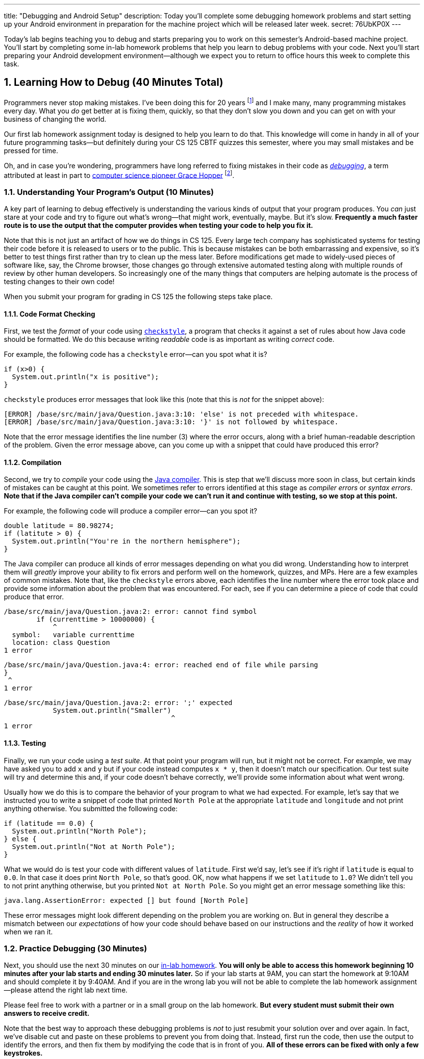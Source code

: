 ---
title: "Debugging and Android Setup"
description:
  Today you'll complete some debugging homework problems and start setting up
  your Android environment in preparation for the machine project which will be
  released later week.
secret: 76UbKP0X
---

:sectnums:
:linkattrs:

:forum: pass:normal[https://cs125-forum.cs.illinois.edu[forum,role='noexternal']]

[.lead]
//
Today's lab begins teaching you to debug and starts preparing you to work on
this semester's Android-based machine project.
//
You'll start by completing some in-lab homework problems that help you learn to
debug problems with your code.
//
Next you'll start preparing your Android development environment&mdash;although
we expect you to return to office hours this week to complete this task.

[[debugging]]
== Learning How to Debug [.text-muted]#(40 Minutes Total)#

Programmers never stop making mistakes.
//
I've been doing this for 20 years footnote:[this fall!] and I make many, many programming
mistakes every day.
//
What you _do_ get better at is fixing them, quickly, so that they don't slow you
down and you can get on with your business of changing the world.

Our first lab homework assignment today is designed to help you learn to do
that.
//
This knowledge will come in handy in all of your future programming
tasks&mdash;but definitely during your CS 125 CBTF quizzes this semester, where
you may small mistakes and be pressed for time.

Oh, and in case you're wondering, programmers have long referred to fixing
mistakes in their code as
//
https://en.wikipedia.org/wiki/Debugging[_debugging_],
//
a term attributed at least in part to
//
https://en.wikipedia.org/wiki/Grace_Hopper[computer science pioneer Grace Hopper]
//
footnote:[Who was also https://www.youtube.com/watch?v=1-vcErOPofQ[great on
Letterman].].

=== Understanding Your Program's Output [.text-muted]#(10 Minutes)#

A key part of learning to debug effectively is understanding the various kinds
of output that your program produces.
//
You _can_ just stare at your code and try to figure out what's wrong&mdash;that
might work, eventually, maybe.
//
But it's slow.
//
**Frequently a much faster route is to use the output that the computer provides
when testing your code to help you fix it.**

Note that this is not just an artifact of how we do things in CS 125.
//
Every large tech company has sophisticated systems for testing their code before
it is released to users or to the public.
//
This is because mistakes can be both embarrassing and expensive, so it's better
to test things first rather than try to clean up the mess later.
//
Before modifications get made to widely-used pieces of software like, say, the
Chrome browser, those changes go through extensive automated testing along with
multiple rounds of review by other human developers.
//
So increasingly one of the many things that computers are helping automate is
the process of testing changes to their own code!

When you submit your program for grading in CS 125 the following steps
take place.

==== Code Format Checking

First, we test the _format_ of your code using
//
http://checkstyle.sourceforge.net/[`checkstyle`],
//
a program that checks it against a set of rules about how Java code should be
formatted.
//
We do this because writing _readable_ code is as important as writing _correct_
code.

For example, the following code has a `checkstyle` error&mdash;can you spot what
it is?

[source,java]
----
if (x>0) {
  System.out.println("x is positive");
}
----

`checkstyle` produces error messages that look like this (note that this is
_not_ for the snippet above):

[source]
----
[ERROR] /base/src/main/java/Question.java:3:10: 'else' is not preceded with whitespace.
[ERROR] /base/src/main/java/Question.java:3:10: '}' is not followed by whitespace.
----

Note that the error message identifies the line number (3) where the error
occurs, along with a brief human-readable description of the problem.
//
Given the error message above, can you come up with a snippet that could have
produced this error?

==== Compilation

Second, we try to _compile_ your code using the
//
https://en.wikipedia.org/wiki/Java_compiler[Java compiler].
//
This is step that we'll discuss more soon in class, but certain kinds of
mistakes can be caught at this point.
//
We sometimes refer to errors identified at this stage as _compiler errors_ or
_syntax errors_.
//
**Note that if the Java compiler can't compile your code we can't run it and
continue with testing, so we stop at this point.**

For example, the following code will produce a compiler error&mdash;can you spot
it?

[source,java]
----
double latitude = 80.98274;
if (latitute > 0) {
  System.out.println("You're in the northern hemisphere");
}
----

The Java compiler can produce all kinds of error messages depending on what you
did wrong.
//
Understanding how to interpret them will _greatly_ improve your ability to fix
errors and perform well on the homework, quizzes, and MPs.
//
Here are a few examples of common mistakes.
//
Note that, like the `checkstyle` errors above, each identifies the line number
where the error took place and provide some information about the problem that
was encountered.
//
For each, see if you can determine a piece of code that could produce that
error.

[source,java]
----
/base/src/main/java/Question.java:2: error: cannot find symbol
        if (currenttime > 10000000) {
            ^
  symbol:   variable currenttime
  location: class Question
1 error
----

[source,java]
----
/base/src/main/java/Question.java:4: error: reached end of file while parsing
}
 ^
1 error
----

[source,java]
----
/base/src/main/java/Question.java:2: error: ';' expected
            System.out.println("Smaller")
                                         ^
1 error
----

==== Testing

Finally, we run your code using a _test suite_.
//
At that point your program will run, but it might not be correct.
//
For example, we may have asked you to add `x` and `y` but if your code instead
computes `x * y`, then it doesn't match our specification.
//
Our test suite will try and determine this and, if your code doesn't behave
correctly, we'll provide some information about what went wrong.

Usually how we do this is to compare the behavior of your program to what we had
expected.
//
For example, let's say that we instructed you to write a snippet of code that
printed `North Pole` at the appropriate `latitude` and `longitude` and not print
anything otherwise.
//
You submitted the following code:

[source,java]
----
if (latitude == 0.0) {
  System.out.println("North Pole");
} else {
  System.out.println("Not at North Pole");
}
----

What we would do is test your code with different values of `latitude`.
//
First we'd say, let's see if it's right if `latitude` is equal to `0.0`.
//
In that case it does print `North Pole`, so that's good.
//
OK, now what happens if we set `latitude` to `1.0`?
//
We didn't tell you to not print anything otherwise, but you printed `Not at
North Pole`.
//
So you might get an error message something like this:

[source]
----
java.lang.AssertionError: expected [] but found [North Pole]
----

These error messages might look different depending on the problem you are
working on.
//
But in general they describe a mismatch between our _expectations_ of how your
code should behave based on our instructions and the _reality_ of how it worked
when we ran it.

=== Practice Debugging [.text-muted]#(30 Minutes)#

Next, you should use the next 30 minutes on our
//
https://prairielearn.engr.illinois.edu/pl/course_instance/20716/assessment_instance/733789[in-lab homework].
//
**You will only be able to access this homework beginning 10 minutes after your
lab starts and ending 30 minutes later.**
//
So if your lab starts at 9AM, you can start the homework at 9:10AM and should
complete it by 9:40AM.
//
And if you are in the wrong lab you will not be able to complete the lab
homework assignment&mdash;please attend the right lab next time.

Please feel free to work with a partner or in a small group on the lab
homework.
//
**But every student must submit their own answers to receive credit.**

Note that the best way to approach these debugging problems is _not_ to just
resubmit your solution over and over again.
//
In fact, we've disable cut and paste on these problems to prevent you from doing
that.
//
Instead, first run the code, then use the output to identify the errors, and
then fix them by modifying the code that is in front of you.
//
**All of these errors can be fixed with only a few keystrokes.**

[[android]]
== Installing and Using Android Studio [.text-muted]#(Remaining Time)#

Next, begin working through our
//
link:/MP/setup/android-studio[Android Studio setup tutorial].
//
Ask for help if you get stuck&mdash;installing complicated software can be
tricky.

To work on our CS 125 MPs, you will need either an Android device or a working
emulator&mdash;even if it runs a bit slowly.
//
Again, work with the course staff to try and complete this portion of the lab,
and plan on returning during office hours later this week.

**Note that if you have an Android device you should
//
link:/MP/setup/android-studio/#devices[use it for Android development].**
//
Even an old and slow Android device can provide a more enjoyable
development environment than using the emulator on a powerful laptop.

[[done]]
== Before You Leave

**Don't leave lab until**:

. You've reviewed our <<debugging, debugging instructions>> and completed our
first
//
https://prairielearn.engr.illinois.edu/pl/course_instance/20716/assessment_instance/733789[in-lab homework].
//
. You've _started_ installing and learning to use Android Studio.
//
Again, we *do not* expect you to finish this in lab.
//
Schedule some time to come to link:/info/syllabus#calendar[office hours] this
week to complete this task.
//
Or post on the {forum} and we'll be happy to help.

// vim: ts=2:sw=2:et:ft=asciidoc
